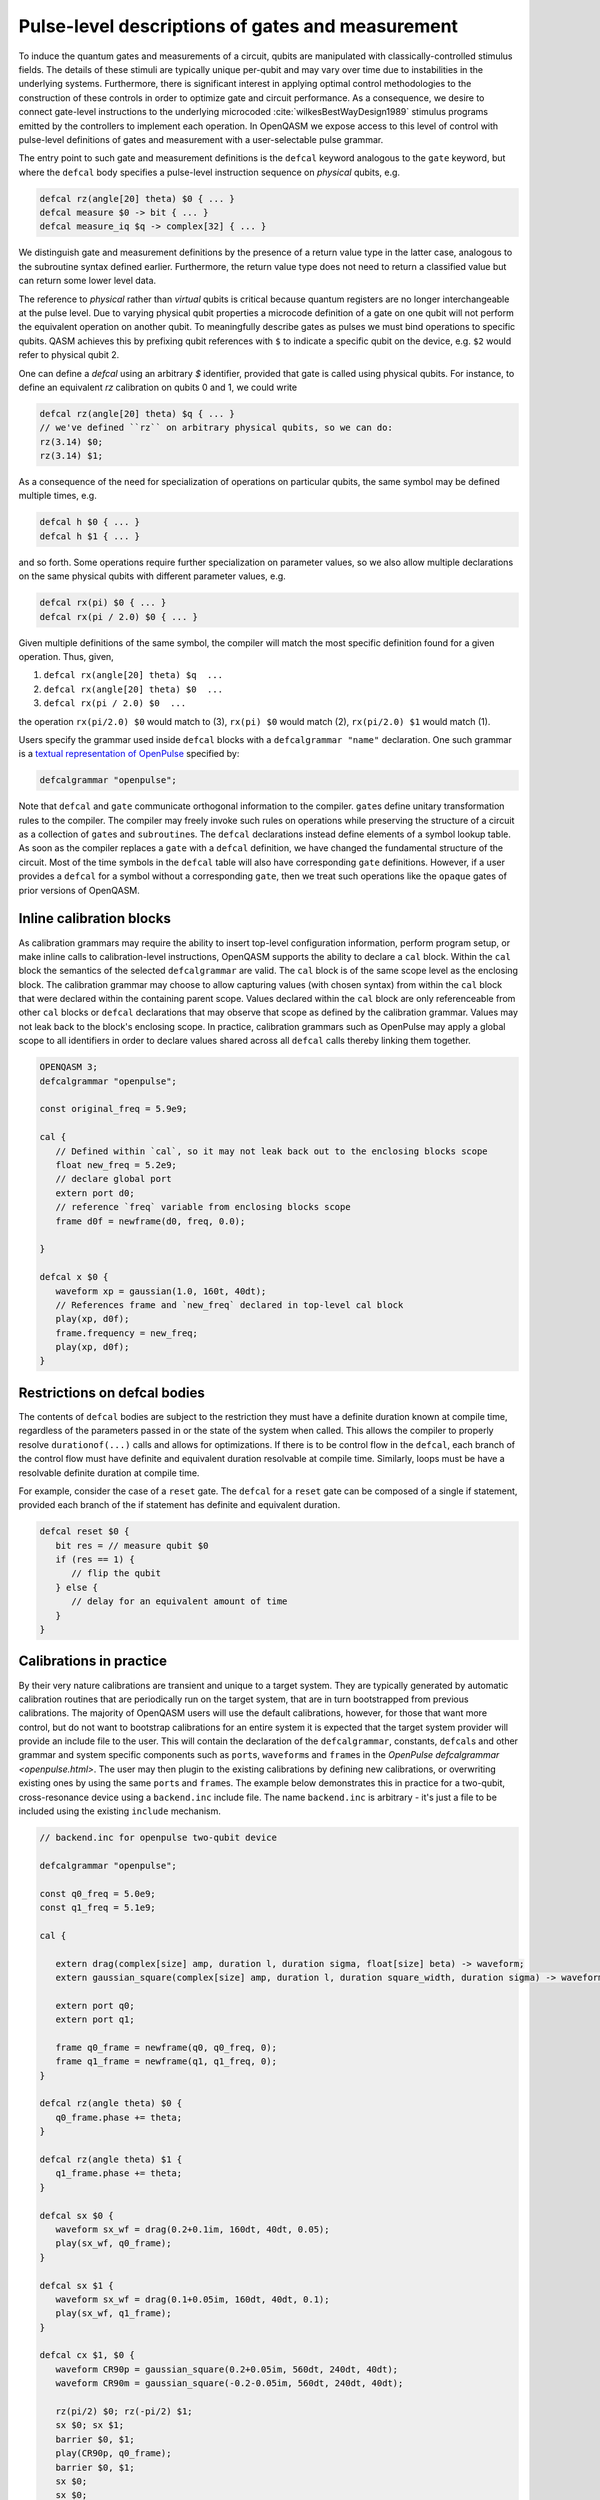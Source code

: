 .. role:: raw-latex(raw)
   :format: latex
..

Pulse-level descriptions of gates and measurement
=================================================

To induce the quantum gates and measurements of a circuit, qubits are
manipulated with classically-controlled stimulus fields. The details of
these stimuli are typically unique per-qubit and may vary over time due
to instabilities in the underlying systems. Furthermore, there is
significant interest in applying optimal control methodologies to the
construction of these controls in order to optimize gate and circuit
performance. As a consequence, we desire to connect gate-level
instructions to the underlying microcoded
:cite:`wilkesBestWayDesign1989` stimulus programs emitted by
the controllers to implement each operation. In OpenQASM we expose
access to this level of control with pulse-level definitions of gates
and measurement with a user-selectable pulse grammar.

The entry point to such gate and measurement definitions is the ``defcal`` keyword
analogous to the ``gate`` keyword, but where the ``defcal`` body specifies a pulse-level
instruction sequence on *physical* qubits, e.g.

.. code-block:: c

   defcal rz(angle[20] theta) $0 { ... }
   defcal measure $0 -> bit { ... }
   defcal measure_iq $q -> complex[32] { ... }

We distinguish gate and measurement definitions by the presence of a
return value type in the latter case, analogous to the subroutine syntax
defined earlier. Furthermore, the return value type does not need to return a
classified value but can return some lower level data.

The reference to *physical* rather than *virtual*
qubits is critical because quantum registers are no longer
interchangeable at the pulse level. Due to varying physical qubit
properties a microcode definition of a gate on one qubit will not
perform the equivalent operation on another qubit. To meaningfully
describe gates as pulses we must bind operations to specific qubits.
QASM achieves this by prefixing qubit references with ``$`` to indicate
a specific qubit on the device, e.g. ``$2`` would refer to physical
qubit 2.

One can define a `defcal` using an arbitrary `$` identifier, provided that gate is called using physical
qubits. For instance, to define an equivalent `rz` calibration on qubits 0 and 1, we could write

.. code-block:: c

   defcal rz(angle[20] theta) $q { ... }
   // we've defined ``rz`` on arbitrary physical qubits, so we can do:
   rz(3.14) $0;
   rz(3.14) $1;


As a consequence of the need for specialization of operations on
particular qubits, the same symbol may be defined multiple
times, e.g.

.. code-block:: c

   defcal h $0 { ... }
   defcal h $1 { ... }

and so forth. Some operations require further specialization on
parameter values, so we also allow multiple declarations on the same
physical qubits with different parameter values, e.g.

.. code-block:: c

   defcal rx(pi) $0 { ... }
   defcal rx(pi / 2.0) $0 { ... }

Given multiple definitions of the same symbol, the compiler will match
the most specific definition found for a given operation. Thus, given,

#. ``defcal rx(angle[20] theta) $q  ...``

#. ``defcal rx(angle[20] theta) $0  ...``

#. ``defcal rx(pi / 2.0) $0  ...``

the operation ``rx(pi/2.0) $0`` would match to (3), ``rx(pi) $0`` would
match (2), ``rx(pi/2.0) $1`` would match (1).

Users specify the grammar used inside ``defcal`` blocks with a
``defcalgrammar "name"`` declaration. One such grammar is a
`textual representation of OpenPulse <openpulse.html>`_ specified by:

.. code-block:: c

   defcalgrammar "openpulse";

Note that ``defcal`` and ``gate`` communicate orthogonal information to the compiler. ``gate``\s
define unitary transformation rules to the compiler. The compiler may
freely invoke such rules on operations while preserving the structure of
a circuit as a collection of ``gate``\s and ``subroutine``\s. The ``defcal`` declarations instead define
elements of a symbol lookup table. As soon as the compiler replaces a ``gate``
with a ``defcal`` definition, we have changed the fundamental structure of the
circuit. Most of the time symbols in the ``defcal`` table will also have
corresponding ``gate`` definitions. However, if a user provides a ``defcal`` for a symbol
without a corresponding ``gate``, then we treat such operations like the ``opaque`` gates
of prior versions of OpenQASM.

Inline calibration blocks
~~~~~~~~~~~~~~~~~~~~~~~~~

As calibration grammars may require the ability to insert top-level configuration information, perform program setup, or make inline calls
to calibration-level instructions, OpenQASM supports the ability to declare a ``cal`` block. Within the ``cal`` block the
semantics of the selected ``defcalgrammar`` are valid. The ``cal`` block is of the same scope level as the enclosing block. The
calibration grammar may choose to allow capturing values (with chosen syntax) from within the ``cal``
block that were declared within the containing parent scope.
Values declared within the ``cal`` block are only referenceable from other ``cal`` blocks or ``defcal`` declarations
that may observe that scope as defined by the calibration grammar. Values may not leak back to the block's enclosing scope.
In practice, calibration grammars such as OpenPulse may apply
a global scope to all identifiers in order to declare values shared across all ``defcal`` calls thereby linking them together.

.. code-block:: c

   OPENQASM 3;
   defcalgrammar "openpulse";

   const original_freq = 5.9e9;

   cal {
      // Defined within `cal`, so it may not leak back out to the enclosing blocks scope
      float new_freq = 5.2e9;
      // declare global port
      extern port d0;
      // reference `freq` variable from enclosing blocks scope
      frame d0f = newframe(d0, freq, 0.0);

   }

   defcal x $0 {
      waveform xp = gaussian(1.0, 160t, 40dt);
      // References frame and `new_freq` declared in top-level cal block
      play(xp, d0f);
      frame.frequency = new_freq;
      play(xp, d0f);
   }


Restrictions on defcal bodies
~~~~~~~~~~~~~~~~~~~~~~~~~~~~~

The contents of ``defcal`` bodies are subject to the restriction they must have a definite duration
known at compile time, regardless of the parameters passed in or the state of the system when
called. This allows the compiler to properly resolve ``durationof(...)`` calls and
allows for optimizations. If there is to be control flow in the ``defcal``, each branch of the
control flow must have definite and equivalent duration resolvable at compile time. Similarly, loops
must be have a resolvable definite duration at compile time.

For example,  consider the case of a ``reset`` gate. The ``defcal`` for a
``reset`` gate can be composed of a single if statement, provided each branch
of the if statement has definite and equivalent duration.

.. code-block:: c

   defcal reset $0 {
      bit res = // measure qubit $0
      if (res == 1) {
         // flip the qubit
      } else {
         // delay for an equivalent amount of time
      }
   }

Calibrations in practice
~~~~~~~~~~~~~~~~~~~~~~~~

By their very nature calibrations are transient and unique to a target system.
They are typically generated by automatic calibration routines that are periodically
run on the target system, that are in turn bootstrapped from previous calibrations.
The majority of OpenQASM users will use the default calibrations, however,
for those that want more control, but do not want to bootstrap calibrations for an entire
system it is expected that the target system provider will provide an include
file to the user. This will contain the declaration of the ``defcalgrammar``, constants,
``defcal``\s and other grammar and system specific components such as ``port``\s,
``waveform``\s and ``frame``\s in the `OpenPulse defcalgrammar <openpulse.html>`. The user
may then plugin to the existing calibrations by defining new calibrations, or overwriting
existing ones by using the same ``port``\s and ``frame``\s.
The example below demonstrates this in practice for a two-qubit,
cross-resonance device using a ``backend.inc`` include file.
The name ``backend.inc`` is arbitrary - it's just a file to be included using the
existing ``include`` mechanism.

.. code-block:: c

   // backend.inc for openpulse two-qubit device

   defcalgrammar "openpulse";

   const q0_freq = 5.0e9;
   const q1_freq = 5.1e9;

   cal {

      extern drag(complex[size] amp, duration l, duration sigma, float[size] beta) -> waveform;
      extern gaussian_square(complex[size] amp, duration l, duration square_width, duration sigma) -> waveform;

      extern port q0;
      extern port q1;

      frame q0_frame = newframe(q0, q0_freq, 0);
      frame q1_frame = newframe(q1, q1_freq, 0);
   }

   defcal rz(angle theta) $0 {
      q0_frame.phase += theta;
   }

   defcal rz(angle theta) $1 {
      q1_frame.phase += theta;
   }

   defcal sx $0 {
      waveform sx_wf = drag(0.2+0.1im, 160dt, 40dt, 0.05);
      play(sx_wf, q0_frame);
   }

   defcal sx $1 {
      waveform sx_wf = drag(0.1+0.05im, 160dt, 40dt, 0.1);
      play(sx_wf, q1_frame);
   }

   defcal cx $1, $0 {
      waveform CR90p = gaussian_square(0.2+0.05im, 560dt, 240dt, 40dt);
      waveform CR90m = gaussian_square(-0.2-0.05im, 560dt, 240dt, 40dt);

      rz(pi/2) $0; rz(-pi/2) $1;
      sx $0; sx $1;
      barrier $0, $1;
      play(CR90p, q0_frame);
      barrier $0, $1;
      sx $0;
      sx $0;
      barrier $0, $1;
      rz(-pi/2) $0; rz(pi/2) $1;
      sx $0; sx $1;
      play(CR90m, q0_frame);
   }

The user would then include the ``backend.inc`` in their own program and use them as demonstrated below

.. code-block:: c

   OPENQASM 3.0;

   include "backend.inc"

   // Defcal using frames from backend.inc enabling the calibration
   // to "plugin" to the existing calibrations.
   defcal Y90p $0 {
      waveform y90p = drag(0.1-0.2im, 160dt, 40dt, 0.05);
      play(y90p, q0_frame);
   }

   // Teach the compiler what the unitary of a Y90p is
   gate Y90p q {
      rz(-pi/2.0) q;
      sx q;
   }

   // Use this defcal explicitly
   Y90p $0;
   cx $1, $0;
